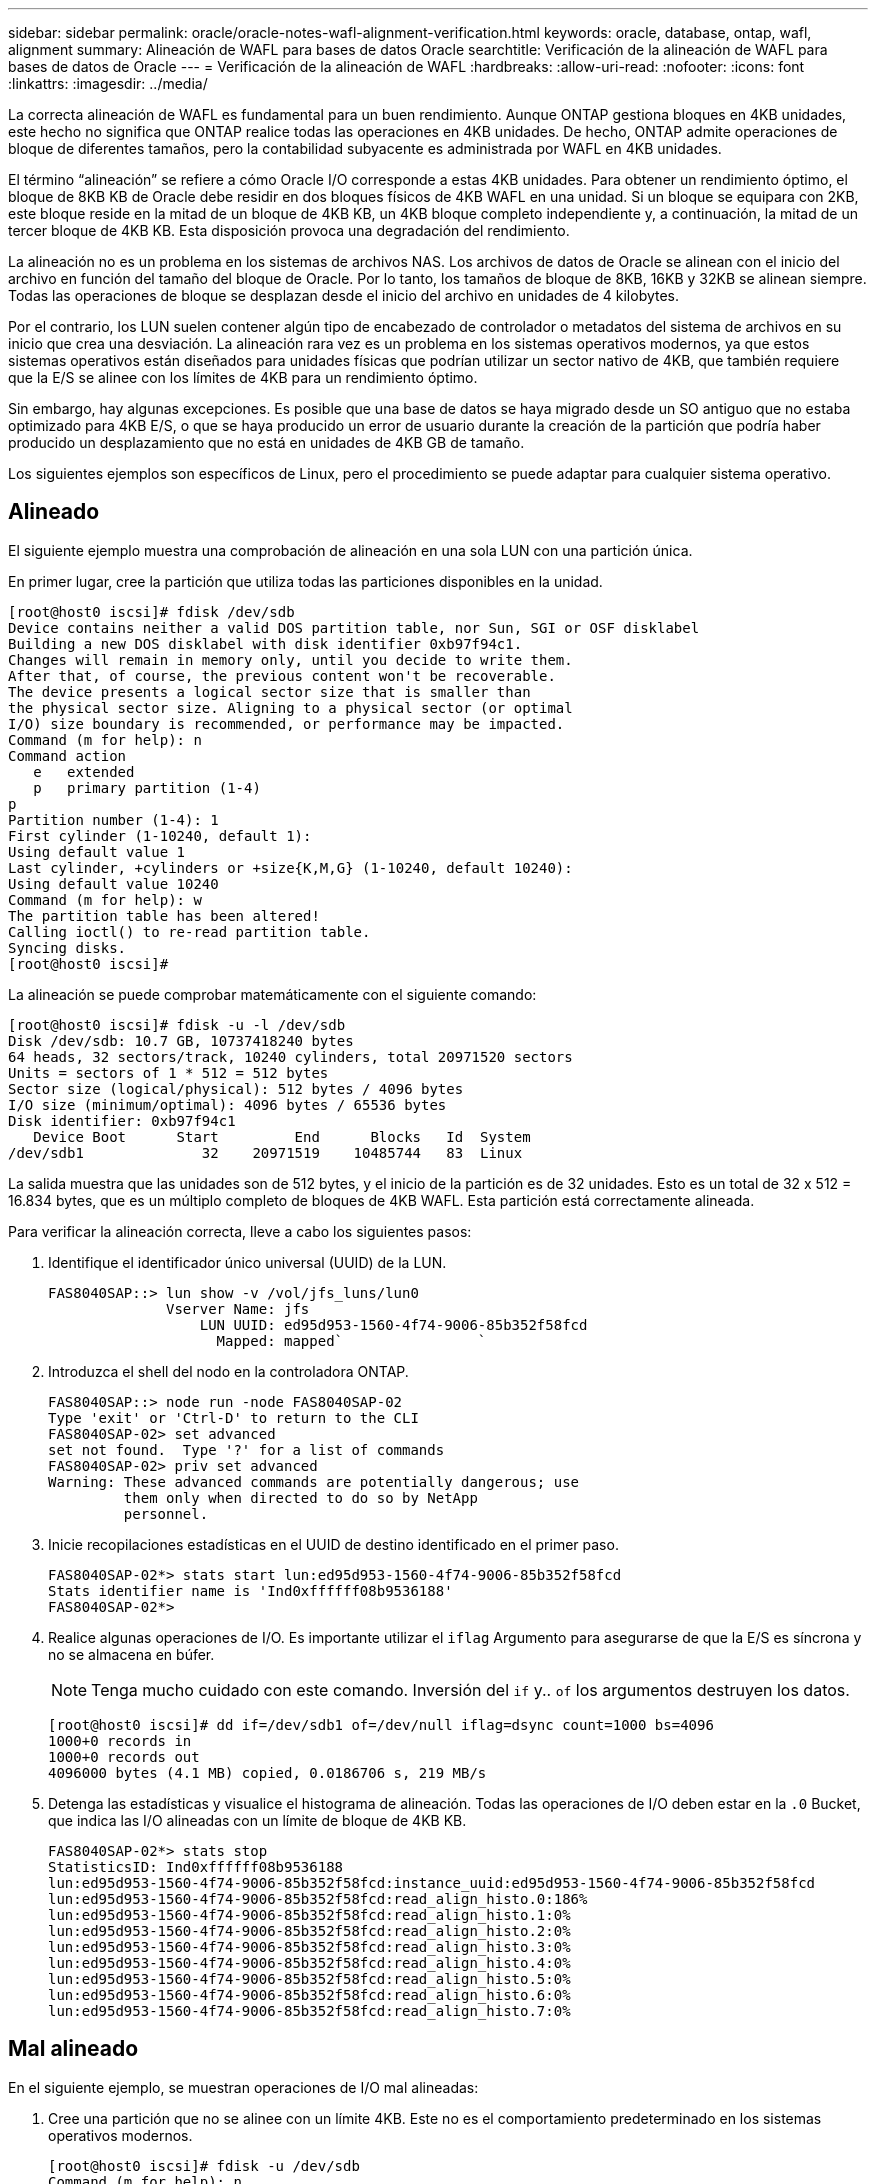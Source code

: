 ---
sidebar: sidebar 
permalink: oracle/oracle-notes-wafl-alignment-verification.html 
keywords: oracle, database, ontap, wafl, alignment 
summary: Alineación de WAFL para bases de datos Oracle 
searchtitle: Verificación de la alineación de WAFL para bases de datos de Oracle 
---
= Verificación de la alineación de WAFL
:hardbreaks:
:allow-uri-read: 
:nofooter: 
:icons: font
:linkattrs: 
:imagesdir: ../media/


[role="lead"]
La correcta alineación de WAFL es fundamental para un buen rendimiento. Aunque ONTAP gestiona bloques en 4KB unidades, este hecho no significa que ONTAP realice todas las operaciones en 4KB unidades. De hecho, ONTAP admite operaciones de bloque de diferentes tamaños, pero la contabilidad subyacente es administrada por WAFL en 4KB unidades.

El término “alineación” se refiere a cómo Oracle I/O corresponde a estas 4KB unidades. Para obtener un rendimiento óptimo, el bloque de 8KB KB de Oracle debe residir en dos bloques físicos de 4KB WAFL en una unidad. Si un bloque se equipara con 2KB, este bloque reside en la mitad de un bloque de 4KB KB, un 4KB bloque completo independiente y, a continuación, la mitad de un tercer bloque de 4KB KB. Esta disposición provoca una degradación del rendimiento.

La alineación no es un problema en los sistemas de archivos NAS. Los archivos de datos de Oracle se alinean con el inicio del archivo en función del tamaño del bloque de Oracle. Por lo tanto, los tamaños de bloque de 8KB, 16KB y 32KB se alinean siempre. Todas las operaciones de bloque se desplazan desde el inicio del archivo en unidades de 4 kilobytes.

Por el contrario, los LUN suelen contener algún tipo de encabezado de controlador o metadatos del sistema de archivos en su inicio que crea una desviación. La alineación rara vez es un problema en los sistemas operativos modernos, ya que estos sistemas operativos están diseñados para unidades físicas que podrían utilizar un sector nativo de 4KB, que también requiere que la E/S se alinee con los límites de 4KB para un rendimiento óptimo.

Sin embargo, hay algunas excepciones. Es posible que una base de datos se haya migrado desde un SO antiguo que no estaba optimizado para 4KB E/S, o que se haya producido un error de usuario durante la creación de la partición que podría haber producido un desplazamiento que no está en unidades de 4KB GB de tamaño.

Los siguientes ejemplos son específicos de Linux, pero el procedimiento se puede adaptar para cualquier sistema operativo.



== Alineado

El siguiente ejemplo muestra una comprobación de alineación en una sola LUN con una partición única.

En primer lugar, cree la partición que utiliza todas las particiones disponibles en la unidad.

....
[root@host0 iscsi]# fdisk /dev/sdb
Device contains neither a valid DOS partition table, nor Sun, SGI or OSF disklabel
Building a new DOS disklabel with disk identifier 0xb97f94c1.
Changes will remain in memory only, until you decide to write them.
After that, of course, the previous content won't be recoverable.
The device presents a logical sector size that is smaller than
the physical sector size. Aligning to a physical sector (or optimal
I/O) size boundary is recommended, or performance may be impacted.
Command (m for help): n
Command action
   e   extended
   p   primary partition (1-4)
p
Partition number (1-4): 1
First cylinder (1-10240, default 1):
Using default value 1
Last cylinder, +cylinders or +size{K,M,G} (1-10240, default 10240):
Using default value 10240
Command (m for help): w
The partition table has been altered!
Calling ioctl() to re-read partition table.
Syncing disks.
[root@host0 iscsi]#
....
La alineación se puede comprobar matemáticamente con el siguiente comando:

....
[root@host0 iscsi]# fdisk -u -l /dev/sdb
Disk /dev/sdb: 10.7 GB, 10737418240 bytes
64 heads, 32 sectors/track, 10240 cylinders, total 20971520 sectors
Units = sectors of 1 * 512 = 512 bytes
Sector size (logical/physical): 512 bytes / 4096 bytes
I/O size (minimum/optimal): 4096 bytes / 65536 bytes
Disk identifier: 0xb97f94c1
   Device Boot      Start         End      Blocks   Id  System
/dev/sdb1              32    20971519    10485744   83  Linux
....
La salida muestra que las unidades son de 512 bytes, y el inicio de la partición es de 32 unidades. Esto es un total de 32 x 512 = 16.834 bytes, que es un múltiplo completo de bloques de 4KB WAFL. Esta partición está correctamente alineada.

Para verificar la alineación correcta, lleve a cabo los siguientes pasos:

. Identifique el identificador único universal (UUID) de la LUN.
+
....
FAS8040SAP::> lun show -v /vol/jfs_luns/lun0
              Vserver Name: jfs
                  LUN UUID: ed95d953-1560-4f74-9006-85b352f58fcd
                    Mapped: mapped`                `
....
. Introduzca el shell del nodo en la controladora ONTAP.
+
....
FAS8040SAP::> node run -node FAS8040SAP-02
Type 'exit' or 'Ctrl-D' to return to the CLI
FAS8040SAP-02> set advanced
set not found.  Type '?' for a list of commands
FAS8040SAP-02> priv set advanced
Warning: These advanced commands are potentially dangerous; use
         them only when directed to do so by NetApp
         personnel.
....
. Inicie recopilaciones estadísticas en el UUID de destino identificado en el primer paso.
+
....
FAS8040SAP-02*> stats start lun:ed95d953-1560-4f74-9006-85b352f58fcd
Stats identifier name is 'Ind0xffffff08b9536188'
FAS8040SAP-02*>
....
. Realice algunas operaciones de I/O. Es importante utilizar el `iflag` Argumento para asegurarse de que la E/S es síncrona y no se almacena en búfer.
+

NOTE: Tenga mucho cuidado con este comando. Inversión del `if` y.. `of` los argumentos destruyen los datos.

+
....
[root@host0 iscsi]# dd if=/dev/sdb1 of=/dev/null iflag=dsync count=1000 bs=4096
1000+0 records in
1000+0 records out
4096000 bytes (4.1 MB) copied, 0.0186706 s, 219 MB/s
....
. Detenga las estadísticas y visualice el histograma de alineación. Todas las operaciones de I/O deben estar en la `.0` Bucket, que indica las I/O alineadas con un límite de bloque de 4KB KB.
+
....
FAS8040SAP-02*> stats stop
StatisticsID: Ind0xffffff08b9536188
lun:ed95d953-1560-4f74-9006-85b352f58fcd:instance_uuid:ed95d953-1560-4f74-9006-85b352f58fcd
lun:ed95d953-1560-4f74-9006-85b352f58fcd:read_align_histo.0:186%
lun:ed95d953-1560-4f74-9006-85b352f58fcd:read_align_histo.1:0%
lun:ed95d953-1560-4f74-9006-85b352f58fcd:read_align_histo.2:0%
lun:ed95d953-1560-4f74-9006-85b352f58fcd:read_align_histo.3:0%
lun:ed95d953-1560-4f74-9006-85b352f58fcd:read_align_histo.4:0%
lun:ed95d953-1560-4f74-9006-85b352f58fcd:read_align_histo.5:0%
lun:ed95d953-1560-4f74-9006-85b352f58fcd:read_align_histo.6:0%
lun:ed95d953-1560-4f74-9006-85b352f58fcd:read_align_histo.7:0%
....




== Mal alineado

En el siguiente ejemplo, se muestran operaciones de I/O mal alineadas:

. Cree una partición que no se alinee con un límite 4KB. Este no es el comportamiento predeterminado en los sistemas operativos modernos.
+
....
[root@host0 iscsi]# fdisk -u /dev/sdb
Command (m for help): n
Command action
   e   extended
   p   primary partition (1-4)
p
Partition number (1-4): 1
First sector (32-20971519, default 32): 33
Last sector, +sectors or +size{K,M,G} (33-20971519, default 20971519):
Using default value 20971519
Command (m for help): w
The partition table has been altered!
Calling ioctl() to re-read partition table.
Syncing disks.
....
. La partición se ha creado con un desplazamiento de 33 sectores en lugar del 32 por defecto. Repita el procedimiento descrito en link:./oracle-notes-wafl-alignment-verification.html#aligned["Alineado"]. El histograma aparece de la siguiente manera:
+
....
FAS8040SAP-02*> stats stop
StatisticsID: Ind0xffffff0468242e78
lun:ed95d953-1560-4f74-9006-85b352f58fcd:instance_uuid:ed95d953-1560-4f74-9006-85b352f58fcd
lun:ed95d953-1560-4f74-9006-85b352f58fcd:read_align_histo.0:0%
lun:ed95d953-1560-4f74-9006-85b352f58fcd:read_align_histo.1:136%
lun:ed95d953-1560-4f74-9006-85b352f58fcd:read_align_histo.2:4%
lun:ed95d953-1560-4f74-9006-85b352f58fcd:read_align_histo.3:0%
lun:ed95d953-1560-4f74-9006-85b352f58fcd:read_align_histo.4:0%
lun:ed95d953-1560-4f74-9006-85b352f58fcd:read_align_histo.5:0%
lun:ed95d953-1560-4f74-9006-85b352f58fcd:read_align_histo.6:0%
lun:ed95d953-1560-4f74-9006-85b352f58fcd:read_align_histo.7:0%
lun:ed95d953-1560-4f74-9006-85b352f58fcd:read_partial_blocks:31%
....
+
La desalineación es clara. La E/S cae principalmente en el* *`.1` período, que coincide con el desplazamiento esperado. Cuando se creó la partición, se movió 512 bytes más al dispositivo que el valor predeterminado optimizado, lo que significa que el histograma está compensado en 512 bytes.

+
Además, el `read_partial_blocks` La estadística es diferente de cero, lo que significa que se han realizado I/O que no han llenado todo un bloque de 4KB KB.





== Registro de repetición

Los procedimientos que se explican aquí son aplicables a los archivos de datos. Los redo logs y archive logs de Oracle tienen patrones de E/S diferentes. Por ejemplo, redo log es una sobrescritura circular de un único archivo. Si se utiliza el tamaño predeterminado de bloque de 512 bytes, las estadísticas de escritura se ven algo así:

....
FAS8040SAP-02*> stats stop
StatisticsID: Ind0xffffff0468242e78
lun:ed95d953-1560-4f74-9006-85b352f58fcd:instance_uuid:ed95d953-1560-4f74-9006-85b352f58fcd
lun:ed95d953-1560-4f74-9006-85b352f58fcd:write_align_histo.0:12%
lun:ed95d953-1560-4f74-9006-85b352f58fcd:write_align_histo.1:8%
lun:ed95d953-1560-4f74-9006-85b352f58fcd:write_align_histo.2:4%
lun:ed95d953-1560-4f74-9006-85b352f58fcd:write_align_histo.3:10%
lun:ed95d953-1560-4f74-9006-85b352f58fcd:write_align_histo.4:13%
lun:ed95d953-1560-4f74-9006-85b352f58fcd:write_align_histo.5:6%
lun:ed95d953-1560-4f74-9006-85b352f58fcd:write_align_histo.6:8%
lun:ed95d953-1560-4f74-9006-85b352f58fcd:write_align_histo.7:10%
lun:ed95d953-1560-4f74-9006-85b352f58fcd:write_partial_blocks:85%
....
La E/S se distribuiría en todos los bloques de histograma, pero esto no supone un problema de rendimiento. Sin embargo, las tasas de redo-log extremadamente altas podrían beneficiarse del uso de un tamaño de bloque de 4KB KB. En este caso, es conveniente asegurarse de que los LUN de redo registro están alineados correctamente. Sin embargo, esto no es tan importante para un buen rendimiento como la alineación de archivos de datos.
